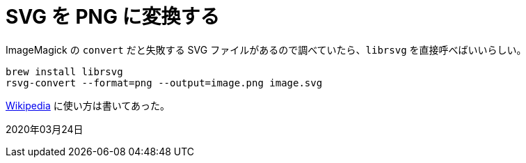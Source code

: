 = SVG を PNG に変換する
:source-highlighter: highlight.js

ImageMagick の `convert` だと失敗する SVG ファイルがあるので調べていたら、`librsvg` を直接呼べばいいらしい。

[source, sh]
----
brew install librsvg
rsvg-convert --format=png --output=image.png image.svg
----

https://en.wikipedia.org/wiki/Librsvg[Wikipedia] に使い方は書いてあった。

2020年03月24日
